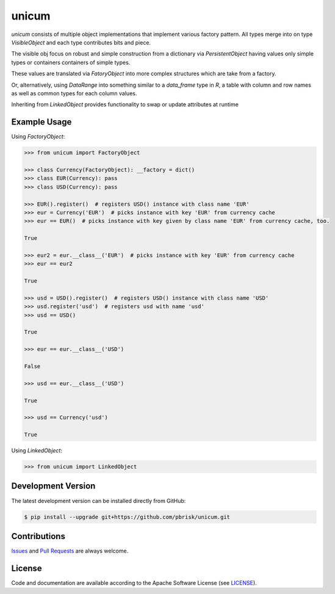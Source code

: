 ======
unicum
======

.. image:: https://img.shields.io/codeship/84595e40-4619-0135-2581-6682ffd1d80e/master.svg
    :target: https://codeship.com//projects/231331

.. image:: https://readthedocs.org/projects/unicum/badge
    :target: http://unicum.readthedocs.io

.. image:: https://img.shields.io/codefactor/grade/github/sonntagsgesicht/unicum/master
   :target: https://www.codefactor.io/repository/github/sonntagsgesicht/unicum
   :alt: CodeFactor Grade

.. image:: https://img.shields.io/codeclimate/maintainability/sonntagsgesicht/unicum
   :target: https://codeclimate.com/github/sonntagsgesicht/unicum/maintainability
   :alt: Code Climate maintainability

.. image:: https://img.shields.io/codeclimate/coverage/sonntagsgesicht/unicum
   :target: https://codeclimate.com/github/sonntagsgesicht/unicum/test_coverage
   :alt: Code Climate Coverage

.. image:: https://img.shields.io/lgtm/grade/python/g/sonntagsgesicht/unicum.svg
   :target: https://lgtm.com/projects/g/sonntagsgesicht/unicum/context:python/
   :alt: lgtm grade

.. image:: https://img.shields.io/lgtm/alerts/g/sonntagsgesicht/unicum.svg
   :target: https://lgtm.com/projects/g/sonntagsgesicht/unicum/alerts/
   :alt: total lgtm alerts

.. image:: https://img.shields.io/github/license/sonntagsgesicht/unicum
   :target: https://github.com/sonntagsgesicht/unicum/raw/master/LICENSE
   :alt: GitHub

.. image:: https://img.shields.io/github/release/sonntagsgesicht/unicum?label=github
   :target: https://github.com/sonntagsgesicht/unicum/releases
   :alt: GitHub release

.. image:: https://img.shields.io/pypi/v/unicum
   :target: https://pypi.org/project/unicum/
   :alt: PyPI Version

.. image:: https://img.shields.io/pypi/pyversions/unicum
   :target: https://pypi.org/project/unicum/
   :alt: PyPI - Python Version

.. image:: https://img.shields.io/pypi/dm/unicum
   :target: https://pypi.org/project/unicum/
   :alt: PyPI Downloads


`unicum` consists of multiple object implementations that implement various factory pattern.
All types merge into on type `VisibleObject` and each type contributes bits and piece.

The visible obj focus on robust and simple construction from a dictionary via `PersistentObject`
having values only simple types or containers containers of simple types.

These values are translated via `FatoryObject` into more complex structures which are take from a factory.

Or, alternatively, using `DataRange` into something similar to a `data_frame` type in `R`,
a table with column and row names as well as common types for each column values.

Inheriting from `LinkedObject` provides functionality to swap or update attributes at runtime



Example Usage
-------------

Using `FactoryObject`:

.. code-block:: python

    >>> from unicum import FactoryObject

    >>> class Currency(FactoryObject): __factory = dict()
    >>> class EUR(Currency): pass
    >>> class USD(Currency): pass

    >>> EUR().register()  # registers USD() instance with class name 'EUR'
    >>> eur = Currency('EUR')  # picks instance with key 'EUR' from currency cache
    >>> eur == EUR()  # picks instance with key given by class name 'EUR' from currency cache, too.

    True

    >>> eur2 = eur.__class__('EUR')  # picks instance with key 'EUR' from currency cache
    >>> eur == eur2

    True

    >>> usd = USD().register()  # registers USD() instance with class name 'USD'
    >>> usd.register('usd')  # registers usd with name 'usd'
    >>> usd == USD()

    True

    >>> eur == eur.__class__('USD')

    False

    >>> usd == eur.__class__('USD')

    True

    >>> usd == Currency('usd')

    True


Using `LinkedObject`:

.. code-block:: python

    >>> from unicum import LinkedObject


Development Version
-------------------

The latest development version can be installed directly from GitHub:

.. code-block:: bash

    $ pip install --upgrade git+https://github.com/pbrisk/unicum.git


Contributions
-------------

.. _issues: https://github.com/pbrisk/unicum/issues
.. __: https://github.com/pbrisk/unicum/pulls

Issues_ and `Pull Requests`__ are always welcome.


License
-------

.. __: https://github.com/pbrisk/unicum/raw/master/LICENSE

Code and documentation are available according to the Apache Software License (see LICENSE__).



